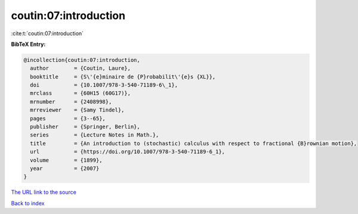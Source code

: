 coutin:07:introduction
======================

:cite:t:`coutin:07:introduction`

**BibTeX Entry:**

.. code-block:: bibtex

   @incollection{coutin:07:introduction,
     author        = {Coutin, Laure},
     booktitle     = {S\'{e}minaire de {P}robabilit\'{e}s {XL}},
     doi           = {10.1007/978-3-540-71189-6\_1},
     mrclass       = {60H15 (60G17)},
     mrnumber      = {2408998},
     mrreviewer    = {Samy Tindel},
     pages         = {3--65},
     publisher     = {Springer, Berlin},
     series        = {Lecture Notes in Math.},
     title         = {An introduction to (stochastic) calculus with respect to fractional {B}rownian motion},
     url           = {https://doi.org/10.1007/978-3-540-71189-6_1},
     volume        = {1899},
     year          = {2007}
   }

`The URL link to the source <https://doi.org/10.1007/978-3-540-71189-6_1>`__


`Back to index <../By-Cite-Keys.html>`__
